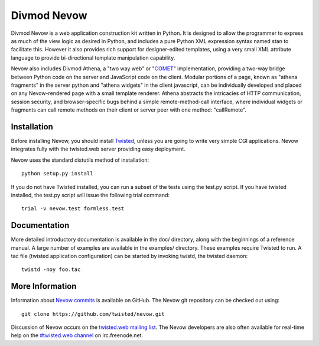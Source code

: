 
Divmod Nevow
============

Divmod Nevow is a web application construction kit written in Python. It is
designed to allow the programmer to express as much of the view logic as
desired in Python, and includes a pure Python XML expression syntax named stan
to facilitate this. However it also provides rich support for designer-edited
templates, using a very small XML attribute language to provide bi-directional
template manipulation capability.

Nevow also includes Divmod Athena, a "two way web" or "`COMET`_"
implementation, providing a two-way bridge between Python code on the server
and JavaScript code on the client.  Modular portions of a page, known as
"athena fragments" in the server python and "athena widgets" in the client
javascript, can be individually developed and placed on any Nevow-rendered page
with a small template renderer.  Athena abstracts the intricacies of HTTP
communication, session security, and browser-specific bugs behind a simple
remote-method-call interface, where individual widgets or fragments can call
remote methods on their client or server peer with one method: "callRemote".

Installation
------------

Before installing Nevow, you should install `Twisted`_, unless you are going to
write very simple CGI applications. Nevow integrates fully with the twisted.web
server providing easy deployment.

Nevow uses the standard distutils method of installation::

    python setup.py install

If you do not have Twisted installed, you can run a subset of the tests using
the test.py script. If you have twisted installed, the test.py script will
issue the following trial command::

    trial -v nevow.test formless.test

.. _`Twisted`: http://twistedmatrix.com/

Documentation
-------------

More detailed introductory documentation is available in the doc/ directory,
along with the beginnings of a reference manual. A large number of examples are
available in the examples/ directory. These examples require Twisted to run. A
tac file (twisted application configuration) can be started by invoking twistd,
the twisted daemon::

    twistd -noy foo.tac

More Information
----------------

Information about `Nevow commits`_ is available on GitHub.
The Nevow git repository can be checked out using::

  git clone https://github.com/twisted/nevow.git

Discussion of Nevow occurs on the `twisted.web mailing list`_. The Nevow
developers are also often available for real-time help on the `#twisted.web
channel`_ on irc.freenode.net.

.. _`Nevow commits`: https://github.com/twisted/nevow/commits/master
.. _`twisted.web mailing list`: http://twistedmatrix.com/cgi-bin/mailman/listinfo/twisted-web
.. _`#twisted.web channel`: irc://irc.freenode.net/#twisted.web
.. _`COMET`: http://alex.dojotoolkit.org/?p=545

